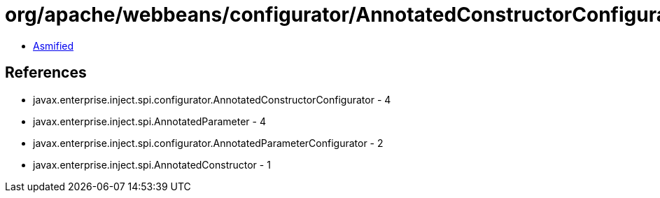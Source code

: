 = org/apache/webbeans/configurator/AnnotatedConstructorConfiguratorImpl.class

 - link:AnnotatedConstructorConfiguratorImpl-asmified.java[Asmified]

== References

 - javax.enterprise.inject.spi.configurator.AnnotatedConstructorConfigurator - 4
 - javax.enterprise.inject.spi.AnnotatedParameter - 4
 - javax.enterprise.inject.spi.configurator.AnnotatedParameterConfigurator - 2
 - javax.enterprise.inject.spi.AnnotatedConstructor - 1
